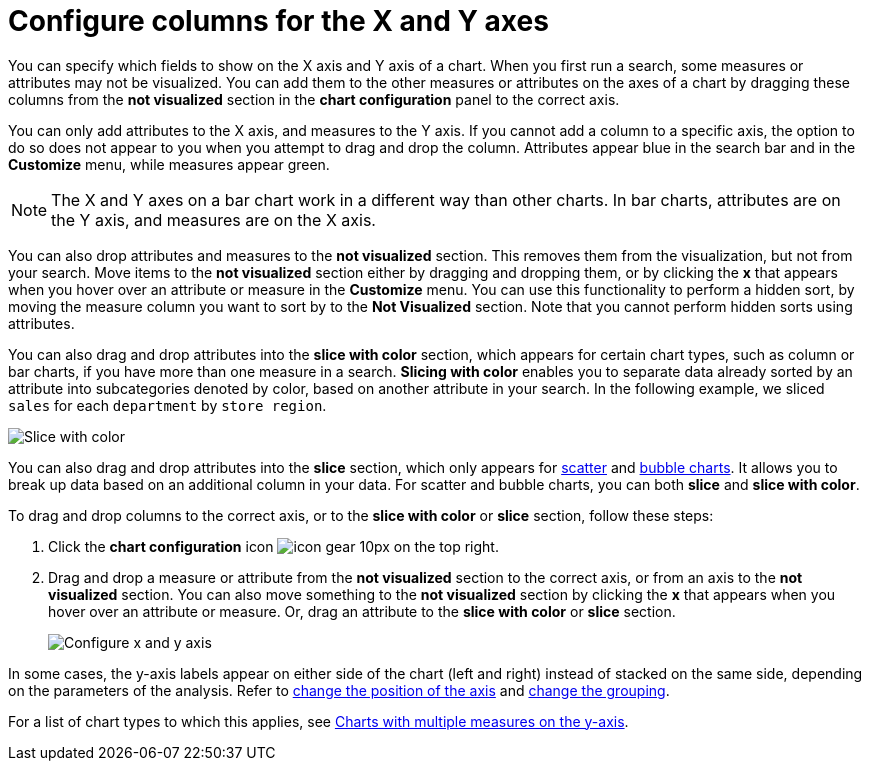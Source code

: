 = Configure columns for the X and Y axes
:last_updated: 8/13/2021
:permalink: /:collection/:path.html
:sidebar: mydoc_sidebar
:summary: You can configure specific columns to be on the X and Y axes.

You can specify which fields to show on the X axis and Y axis of a chart.
When you first run a search, some measures or attributes may not be visualized.
You can add them to the other measures or attributes on the axes of a chart by dragging these columns from the *not visualized* section in the *chart configuration* panel to the correct axis.

You can only add attributes to the X axis, and measures to the Y axis.
If you cannot add a column to a specific axis, the option to do so does not appear to you when you attempt to drag and drop the column.
Attributes appear blue in the search bar and in the *Customize* menu, while measures appear green.

NOTE: The X and Y axes on a bar chart work in a different way than other charts.
In bar charts, attributes are on the Y axis, and measures are on the X axis.

You can also drop attributes and measures to the *not visualized* section.
This removes them from the visualization, but not from your search.
Move items to the *not visualized* section either by dragging and dropping them, or by clicking the *x* that appears when you hover over an attribute or measure in the *Customize* menu. You can use this functionality to perform a hidden sort, by moving the measure column you want to sort by to the *Not Visualized* section. Note that you cannot perform hidden sorts using attributes.

You can also drag and drop attributes into the *slice with color* section, which appears for certain chart types, such as column or bar charts, if you have more than one measure in a search.
*Slicing with color* enables you to separate data already sorted by an attribute into subcategories denoted by color, based on another attribute in your search.
In the following example, we sliced `sales` for each `department` by `store region`.

image::chartconfig-customizemenu.png[Slice with color]

You can also drag and drop attributes into the *slice* section, which only appears for xref:about-scatter-charts.adoc[scatter] and xref:about-bubble-charts.adoc[bubble charts].
It allows you to break up data based on an additional column in your data.
For scatter and bubble charts, you can both *slice* and *slice with color*.

[#slice-with-color]
To drag and drop columns to the correct axis, or to the *slice with color* or *slice* section, follow these steps:

. Click the *chart configuration* icon image:icon-gear-10px.png[] on the top right.
. Drag and drop a measure or attribute from the *not visualized* section to the correct axis, or from an axis to the *not visualized* section.
You can also move something to the *not visualized* section by clicking the *x* that appears when you hover over an attribute or measure.
Or, drag an attribute to the *slice with color* or *slice* section.
+
image::chart-config-not-visualized.gif[Configure x and y axis]

In some cases, the y-axis labels appear on either side of the chart (left and right) instead of stacked on the same side, depending on the parameters of the analysis.
Refer to  xref:chart-axes-options.adoc#position[change the position of the axis] and xref:chart-axes-options.adoc#grouping[change the grouping].

For a list of chart types to which this applies, see xref:about-charts.adoc#charts-with-multiple-measures-on-the-y-axis[Charts with multiple measures on the y-axis].
